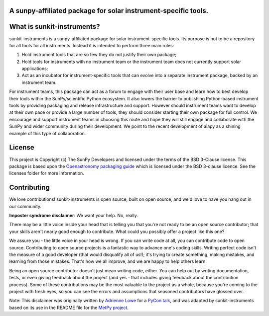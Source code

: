 A sunpy-affiliated package for solar instrument-specific tools.
---------------------------------------------------------------

.. image:: http://img.shields.io/badge/powered%20by-SunPy-orange.svg?style=flat
    :target: http://www.sunpy.org
    :alt: Powered by SunPy Badge

What is sunkit-instruments?
---------------------------

sunkit-instruments is a sunpy-affiliated package for solar instrument-specific tools.
Its purpose is not to be a repository for all tools for all instruments.
Instead it is intended to perform three main roles:

1. Hold instrument tools that are so few they do not justify their own package;
2. Hold tools for instruments with no instrument team or the instrument team does not currently support solar applications;
3. Act as an incubator for instrument-specific tools that can evolve into a separate instrument package, backed by an instrument team.

For instrument teams, this package can act as a forum to engage with their user base and learn how to best develop their tools within the SunPy/scientific Python ecosystem.
It also lowers the barrier to publishing Python-based instrument tools by providing packaging and release infrastructure and support.
However should instrument teams want to develop at their own pace or provide a large number of tools,
they should consider starting their own package for full control.
We encourage and support instrument teams in choosing this route and hope they will still engage and collaborate with the SunPy and wider community during their development.
We point to the recent development of aiapy as a shining example of this type of collaboration.


License
-------

This project is Copyright (c) The SunPy Developers and licensed under
the terms of the BSD 3-Clause license. This package is based upon
the `Openastronomy packaging guide <https://github.com/OpenAstronomy/packaging-guide>`_
which is licensed under the BSD 3-clause licence. See the licenses folder for
more information.


Contributing
------------

We love contributions! sunkit-instruments is open source,
built on open source, and we'd love to have you hang out in our community.

**Imposter syndrome disclaimer**: We want your help. No, really.

There may be a little voice inside your head that is telling you that you're not
ready to be an open source contributor; that your skills aren't nearly good
enough to contribute. What could you possibly offer a project like this one?

We assure you - the little voice in your head is wrong. If you can write code at
all, you can contribute code to open source. Contributing to open source
projects is a fantastic way to advance one's coding skills. Writing perfect code
isn't the measure of a good developer (that would disqualify all of us!); it's
trying to create something, making mistakes, and learning from those
mistakes. That's how we all improve, and we are happy to help others learn.

Being an open source contributor doesn't just mean writing code, either. You can
help out by writing documentation, tests, or even giving feedback about the
project (and yes - that includes giving feedback about the contribution
process). Some of these contributions may be the most valuable to the project as
a whole, because you're coming to the project with fresh eyes, so you can see
the errors and assumptions that seasoned contributors have glossed over.

Note: This disclaimer was originally written by
`Adrienne Lowe <https://github.com/adriennefriend>`_ for a
`PyCon talk <https://www.youtube.com/watch?v=6Uj746j9Heo>`_, and was adapted by
sunkit-instruments based on its use in the README file for the
`MetPy project <https://github.com/Unidata/MetPy>`_.
